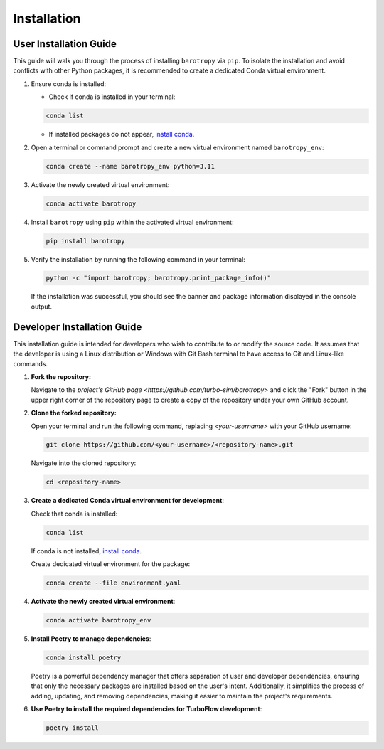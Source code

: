 
.. _installation:

Installation
============

User Installation Guide
-----------------------

This guide will walk you through the process of installing ``barotropy`` via ``pip``. To isolate the installation and avoid conflicts with other Python packages, it is recommended to create a dedicated Conda virtual environment.

1. Ensure conda is installed:

   - Check if conda is installed in your terminal:

   .. code-block:: bash

      conda list

   - If installed packages do not appear, `install conda <https://conda.io/projects/conda/en/latest/user-guide/install/index.html>`_.

2. Open a terminal or command prompt and create a new virtual environment named ``barotropy_env``:

   .. code-block:: bash

      conda create --name barotropy_env python=3.11

3. Activate the newly created virtual environment:

   .. code-block:: bash

      conda activate barotropy

4. Install ``barotropy`` using ``pip`` within the activated virtual environment:

   .. code-block:: bash

      pip install barotropy

5. Verify the installation by running the following command in your terminal:

   .. code-block:: bash

      python -c "import barotropy; barotropy.print_package_info()"

   If the installation was successful, you should see the banner and package information displayed in the console output.


.. Congratulations! You have now successfully installed Turboflow in its own Conda virtual environment using pip. You're ready to start using Turboflow in your Python projects.





Developer Installation Guide
------------------------------

This installation guide is intended for developers who wish to contribute to or modify the source code. It assumes that the developer is using a Linux distribution or Windows with Git Bash terminal to have access to Git and Linux-like commands.

1. **Fork the repository:**

   Navigate to the `project's GitHub page <https://github.com/turbo-sim/barotropy>` and click the "Fork" button in the upper right corner of the repository page to create a copy of the repository under your own GitHub account.


2. **Clone the forked repository:**

   Open your terminal and run the following command, replacing `<your-username>` with your GitHub username:

   .. code-block:: bash

      git clone https://github.com/<your-username>/<repository-name>.git

   Navigate into the cloned repository:

   .. code-block:: bash

      cd <repository-name>

3. **Create a dedicated Conda virtual environment for development**:

   Check that conda is installed:

   .. code-block:: bash

      conda list

   If conda is not installed, `install conda <https://conda.io/projects/conda/en/latest/user-guide/install/index.html>`_.
   
   Create dedicated virtual environment for the package:

   .. code-block:: bash

      conda create --file environment.yaml

4. **Activate the newly created virtual environment**:

   .. code-block:: bash

      conda activate barotropy_env

5. **Install Poetry to manage dependencies**:

   .. code-block:: bash

      conda install poetry

   Poetry is a powerful dependency manager that offers separation of user and developer dependencies, ensuring that only the necessary packages are installed based on the user's intent. Additionally, it simplifies the process of adding, updating, and removing dependencies, making it easier to maintain the project's requirements.

6. **Use Poetry to install the required dependencies for TurboFlow development**:

   .. code-block:: bash

      poetry install


